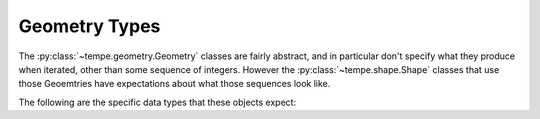 ==============
Geometry Types
==============

.. py:currentmodule:: tempe.shape

The :py:class:`~tempe.geometry.Geometry` classes are fairly abstract, and
in particular don't specify what they produce when iterated, other than
some sequence of integers.  However the :py:class:`~tempe.shape.Shape` classes
that use those Geoemtries have expectations about what those sequences look
like.

The following are the specific data types that these objects expect:

.. py:class:: geom

   A generic geometry as a sequence of ints of unspecified length.

.. py:class:: point

   A sequence of ints of the form (x, y).

.. py:class:: points

   A sequence of ints of the form (x0, y0, x1, y1).

.. py:class:: point_array

   An array of signed 16-bit integers giving point coordinates of the
   form ``array('h', [x0, y0, x1, y1, ...])``.

.. py:class:: rectangle

   A sequence of ints of the form (x, y, w, h).

.. py:class:: ellipse

   A sequence of ints of the form (center_x, center_y, radius_x, radius_y).

.. py:class:: point_length

   A sequence of ints of the form (x, y, length).  The length can also be
   used as a size parameter for markers or radius of a circle, as appropriate.
